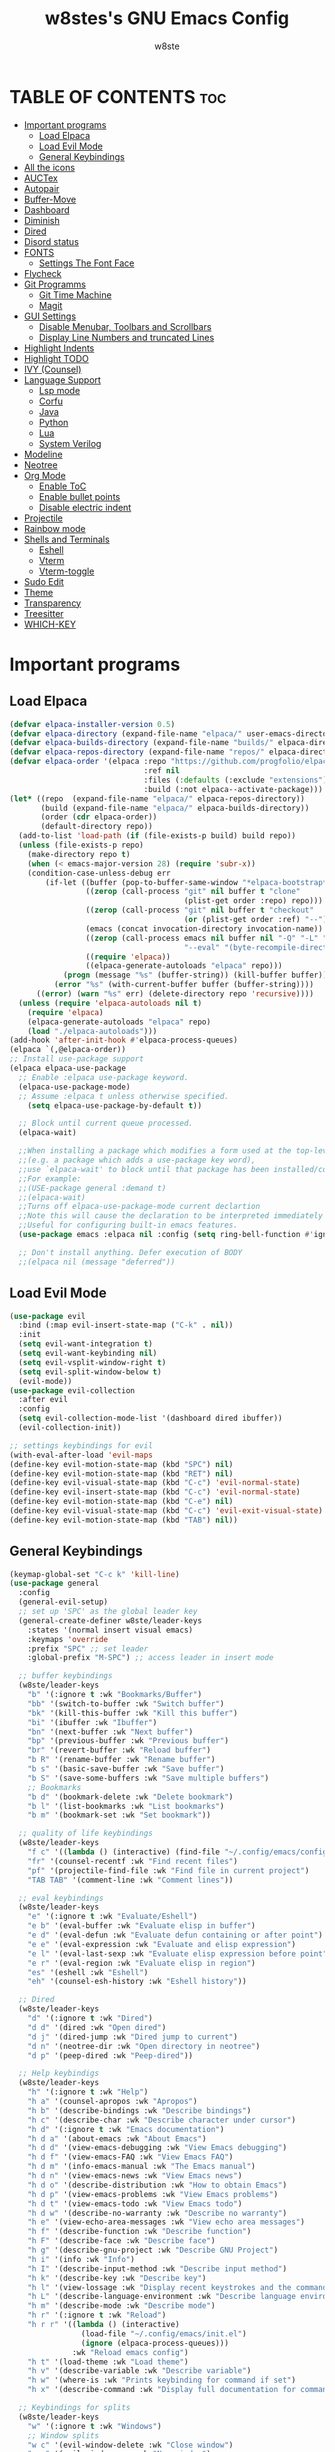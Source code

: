 #+TITLE: w8stes's GNU Emacs Config
#+AUTHOR: w8ste
#+STARTUP: showerverything
#+OPTIONS: toc:2
* TABLE OF CONTENTS :toc:
- [[#important-programs][Important programs]]
  - [[#load-elpaca][Load Elpaca]]
  - [[#load-evil-mode][Load Evil Mode]]
  - [[#general-keybindings][General Keybindings]]
- [[#all-the-icons][All the icons]]
- [[#auctex][AUCTex]]
- [[#autopair][Autopair]]
- [[#buffer-move][Buffer-Move]]
- [[#dashboard][Dashboard]]
- [[#diminish][Diminish]]
- [[#dired][Dired]]
- [[#disord-status][Disord status]]
- [[#fonts][FONTS]]
  - [[#settings-the-font-face][Settings The Font Face]]
- [[#flycheck][Flycheck]]
- [[#git-programms][Git Programms]]
  - [[#git-time-machine][Git Time Machine]]
  - [[#magit][Magit]]
- [[#gui-settings][GUI Settings]]
  - [[#disable-menubar-toolbars-and-scrollbars][Disable Menubar, Toolbars and Scrollbars]]
  - [[#display-line-numbers-and-truncated-lines][Display Line Numbers and truncated Lines]]
- [[#highlight-indents][Highlight Indents]]
- [[#highlight-todo][Highlight TODO]]
- [[#ivy-counsel][IVY (Counsel)]]
- [[#language-support][Language Support]]
  - [[#lsp-mode][Lsp mode]]
  - [[#corfu][Corfu]]
  - [[#java][Java]]
  - [[#python][Python]]
  - [[#lua][Lua]]
  - [[#system-verilog][System Verilog]]
- [[#modeline][Modeline]]
- [[#neotree][Neotree]]
- [[#org-mode][Org Mode]]
  - [[#enable-toc][Enable ToC]]
  - [[#enable-bullet-points][Enable bullet points]]
  - [[#disable-electric-indent][Disable electric indent]]
- [[#projectile][Projectile]]
- [[#rainbow-mode][Rainbow mode]]
- [[#shells-and-terminals][Shells and Terminals]]
  - [[#eshell][Eshell]]
  - [[#vterm][Vterm]]
  - [[#vterm-toggle][Vterm-toggle]]
- [[#sudo-edit][Sudo Edit]]
- [[#theme][Theme]]
- [[#transparency][Transparency]]
- [[#treesitter][Treesitter]]
- [[#which-key][WHICH-KEY]]

* Important programs
** Load Elpaca
#+begin_src emacs-lisp
  (defvar elpaca-installer-version 0.5)
  (defvar elpaca-directory (expand-file-name "elpaca/" user-emacs-directory))
  (defvar elpaca-builds-directory (expand-file-name "builds/" elpaca-directory))
  (defvar elpaca-repos-directory (expand-file-name "repos/" elpaca-directory))
  (defvar elpaca-order '(elpaca :repo "https://github.com/progfolio/elpaca.git"
                                :ref nil
                                :files (:defaults (:exclude "extensions"))
                                :build (:not elpaca--activate-package)))
  (let* ((repo  (expand-file-name "elpaca/" elpaca-repos-directory))
         (build (expand-file-name "elpaca/" elpaca-builds-directory))
         (order (cdr elpaca-order))
         (default-directory repo))
    (add-to-list 'load-path (if (file-exists-p build) build repo))
    (unless (file-exists-p repo)
      (make-directory repo t)
      (when (< emacs-major-version 28) (require 'subr-x))
      (condition-case-unless-debug err
          (if-let ((buffer (pop-to-buffer-same-window "*elpaca-bootstrap*"))
                   ((zerop (call-process "git" nil buffer t "clone"
                                         (plist-get order :repo) repo)))
                   ((zerop (call-process "git" nil buffer t "checkout"
                                         (or (plist-get order :ref) "--"))))
                   (emacs (concat invocation-directory invocation-name))
                   ((zerop (call-process emacs nil buffer nil "-Q" "-L" "." "--batch"
                                         "--eval" "(byte-recompile-directory \".\" 0 'force)")))
                   ((require 'elpaca))
                   ((elpaca-generate-autoloads "elpaca" repo)))
              (progn (message "%s" (buffer-string)) (kill-buffer buffer))
            (error "%s" (with-current-buffer buffer (buffer-string))))
        ((error) (warn "%s" err) (delete-directory repo 'recursive))))
    (unless (require 'elpaca-autoloads nil t)
      (require 'elpaca)
      (elpaca-generate-autoloads "elpaca" repo)
      (load "./elpaca-autoloads")))
  (add-hook 'after-init-hook #'elpaca-process-queues)
  (elpaca `(,@elpaca-order))
  ;; Install use-package support
  (elpaca elpaca-use-package
    ;; Enable :elpaca use-package keyword.
    (elpaca-use-package-mode)
    ;; Assume :elpaca t unless otherwise specified.
      (setq elpaca-use-package-by-default t))

    ;; Block until current queue processed.
    (elpaca-wait)

    ;;When installing a package which modifies a form used at the top-level
    ;;(e.g. a package which adds a use-package key word),
    ;;use `elpaca-wait' to block until that package has been installed/configured.
    ;;For example:
    ;;(USE-package general :demand t)
    ;;(elpaca-wait)
    ;;Turns off elpaca-use-package-mode current declartion
    ;;Note this will cause the declaration to be interpreted immediately (not deferred).
    ;;Useful for configuring built-in emacs features.
    (use-package emacs :elpaca nil :config (setq ring-bell-function #'ignore))

    ;; Don't install anything. Defer execution of BODY
    ;;(elpaca nil (message "deferred"))

#+end_src

** Load Evil Mode
#+begin_src emacs-lisp
  (use-package evil
    :bind (:map evil-insert-state-map ("C-k" . nil)) 
    :init
    (setq evil-want-integration t)
    (setq evil-want-keybinding nil)
    (setq evil-vsplit-window-right t)
    (setq evil-split-window-below t)
    (evil-mode))
  (use-package evil-collection
    :after evil
    :config
    (setq evil-collection-mode-list '(dashboard dired ibuffer))
    (evil-collection-init))

  ;; settings keybindings for evil
  (with-eval-after-load 'evil-maps
  (define-key evil-motion-state-map (kbd "SPC") nil)
  (define-key evil-motion-state-map (kbd "RET") nil)
  (define-key evil-visual-state-map (kbd "C-c") 'evil-normal-state)
  (define-key evil-insert-state-map (kbd "C-c") 'evil-normal-state)
  (define-key evil-motion-state-map (kbd "C-e") nil)
  (define-key evil-visual-state-map (kbd "C-c") 'evil-exit-visual-state)
  (define-key evil-motion-state-map (kbd "TAB") nil))
#+end_src

** General Keybindings
#+begin_src emacs-lisp
    (keymap-global-set "C-c k" 'kill-line)
    (use-package general
      :config
      (general-evil-setup)
      ;; set up 'SPC' as the global leader key
      (general-create-definer w8ste/leader-keys
        :states '(normal insert visual emacs)
        :keymaps 'override
        :prefix "SPC" ;; set leader
        :global-prefix "M-SPC") ;; access leader in insert mode

      ;; buffer keybindings
      (w8ste/leader-keys
        "b" '(:ignore t :wk "Bookmarks/Buffer")
        "bb" '(switch-to-buffer :wk "Switch buffer")
        "bk" '(kill-this-buffer :wk "Kill this buffer")
        "bi" '(ibuffer :wk "Ibuffer")
        "bn" '(next-buffer :wk "Next buffer")
        "bp" '(previous-buffer :wk "Previous buffer")
        "br" '(revert-buffer :wk "Reload buffer")
        "b R" '(rename-buffer :wk "Rename buffer")
        "b s" '(basic-save-buffer :wk "Save buffer")
        "b S" '(save-some-buffers :wk "Save multiple buffers") 
        ;; Bookmarks
        "b d" '(bookmark-delete :wk "Delete bookmark")
        "b l" '(list-bookmarks :wk "List bookmarks")
        "b m" '(bookmark-set :wk "Set bookmark"))

      ;; quality of life keybindings
      (w8ste/leader-keys
        "f c" '((lambda () (interactive) (find-file "~/.config/emacs/config.org")) :wk "Edit emacs config")
        "fr" '(counsel-recentf :wk "Find recent files")
        "pf" '(projectile-find-file :wk "Find file in current project")
        "TAB TAB" '(comment-line :wk "Comment lines"))

      ;; eval keybindings
      (w8ste/leader-keys
        "e" '(:ignore t :wk "Evaluate/Eshell")    
        "e b" '(eval-buffer :wk "Evaluate elisp in buffer")
        "e d" '(eval-defun :wk "Evaluate defun containing or after point")
        "e e" '(eval-expression :wk "Evaluate and elisp expression")
        "e l" '(eval-last-sexp :wk "Evaluate elisp expression before point")
        "e r" '(eval-region :wk "Evaluate elisp in region")
        "es" '(eshell :wk "Eshell")
        "eh" '(counsel-esh-history :wk "Eshell history"))

      ;; Dired
      (w8ste/leader-keys
        "d" '(:ignore t :wk "Dired")
        "d d" '(dired :wk "Open dired")
        "d j" '(dired-jump :wk "Dired jump to current")
        "d n" '(neotree-dir :wk "Open directory in neotree")
        "d p" '(peep-dired :wk "Peep-dired")) 

      ;; Help keybindigs
      (w8ste/leader-keys
        "h" '(:ignore t :wk "Help")
        "h a" '(counsel-apropos :wk "Apropos")
        "h b" '(describe-bindings :wk "Describe bindings")
        "h c" '(describe-char :wk "Describe character under cursor")
        "h d" '(:ignore t :wk "Emacs documentation")
        "h d a" '(about-emacs :wk "About Emacs")
        "h d d" '(view-emacs-debugging :wk "View Emacs debugging")
        "h d f" '(view-emacs-FAQ :wk "View Emacs FAQ")
        "h d m" '(info-emacs-manual :wk "The Emacs manual")
        "h d n" '(view-emacs-news :wk "View Emacs news")
        "h d o" '(describe-distribution :wk "How to obtain Emacs")
        "h d p" '(view-emacs-problems :wk "View Emacs problems")
        "h d t" '(view-emacs-todo :wk "View Emacs todo")
        "h d w" '(describe-no-warranty :wk "Describe no warranty")
        "h e" '(view-echo-area-messages :wk "View echo area messages")
        "h f" '(describe-function :wk "Describe function")
        "h F" '(describe-face :wk "Describe face")
        "h g" '(describe-gnu-project :wk "Describe GNU Project")
        "h i" '(info :wk "Info")
        "h I" '(describe-input-method :wk "Describe input method")
        "h k" '(describe-key :wk "Describe key")
        "h l" '(view-lossage :wk "Display recent keystrokes and the commands run")
        "h L" '(describe-language-environment :wk "Describe language environment")
        "h m" '(describe-mode :wk "Describe mode")
        "h r" '(:ignore t :wk "Reload")
        "h r r" '((lambda () (interactive)
                    (load-file "~/.config/emacs/init.el")
                    (ignore (elpaca-process-queues)))
                  :wk "Reload emacs config")
        "h t" '(load-theme :wk "Load theme")
        "h v" '(describe-variable :wk "Describe variable")
        "h w" '(where-is :wk "Prints keybinding for command if set")
        "h x" '(describe-command :wk "Display full documentation for command"))

      ;; Keybindings for splits
      (w8ste/leader-keys
        "w" '(:ignore t :wk "Windows")
        ;; Window splits
        "w c" '(evil-window-delete :wk "Close window")
        "w n" '(evil-window-new :wk "New window")
        "w s" '(evil-window-split :wk "Horizontal split window")
        "w v" '(evil-window-vsplit :wk "Vertical split window")
        ;; Window motions
        "w h" '(evil-window-left :wk "Window left")
        "w j" '(evil-window-down :wk "Window down")
        "w k" '(evil-window-up :wk "Window up")
        "w l" '(evil-window-right :wk "Window right")
        "w w" '(evil-window-next :wk "Goto next window")
        ;; Move Windows
        "w H" '(buf-move-left :wk "Buffer move left")
        "w J" '(buf-move-down :wk "Buffer move down")
        "w K" '(buf-move-up :wk "Buffer move up")
        "w L" '(buf-move-right :wk "Buffer move right"))

      (w8ste/leader-keys
        "m" '(:ignore t :wk "Org")
        "m a" '(org-agenda :wk "Org agenda")
        "m e" '(org-export-dispatch :wk "Org export dispatch")
        "m i" '(org-toggle-item :wk "Org toggle item")
        "m t" '(org-todo :wk "Org todo")
        "m B" '(org-babel-tangle :wk "Org babel tangle")
        "m T" '(org-todo-list :wk "Org todo list"))

      (w8ste/leader-keys
        "m d" '(:ignore t :wk "Date/deadline")
        "m d t" '(org-time-stamp :wk "Org time stamp"))

      (w8ste/leader-keys
        "m b" '(:ignore t :wk "Tables")
        "m b -" '(org-table-insert-hline :wk "Insert hline in table")) 

      (w8ste/leader-keys
        "t" '(:ignore t :wk "Toggle")
        "t l" '(display-line-numbers-mode :wk "Toggle line numbers")
        "t t" '(visual-line-mode :wk "Toggle truncated lines")
        "tv" '(vterm-toggle :wk "Toggle vterm"))

      ;; NeoTree
      (w8ste/leader-keys
        "n" '(:ignore t :wk "Neotree")
        "nt" '(neotree-toggle :wk "Toggle Neotree")
        "nc" '(neotree-create-node :wk "Create File")
        "nd" '(neotree-delete-node :wk "Delete File"))
      )
    ;; Setting RETURN key in org-mode to follow links
    (setq org-return-follows-link  t)
#+end_src

* All the icons
#+begin_src emacs-lisp
  (use-package all-the-icons
    :ensure t
    :if (display-graphic-p))

  (use-package all-the-icons-dired
    :hook (dired-mode . (lambda () (all-the-icons-dired-mode t))))
#+end_src

* AUCTex
#+begin_src emacs-lisp
(use-package auctex
  :ensure t
  :defer t
  :hook (LaTeX-mode . (lambda ()
			(push (list 'output-pdf "Zathura")
			      TeX-view-program-selection))))
#+end_src

* Autopair
#+begin_src emacs-lisp
      (use-package smartparens
        :init
        (smartparens-global-mode))
#+end_src

* Buffer-Move
#+begin_src emacs-lisp
 (require 'windmove)

;;;###autoload
(defun buf-move-up ()
  "Swap the current buffer and the buffer above the split.
If there is no split, ie now window above the current one, an
error is signaled."
;;  "Switches between the current buffer, and the buffer above the
;;  split, if possible."
  (interactive)
  (let* ((other-win (windmove-find-other-window 'up))
	 (buf-this-buf (window-buffer (selected-window))))
    (if (null other-win)
        (error "No window above this one")
      ;; swap top with this one
      (set-window-buffer (selected-window) (window-buffer other-win))
      ;; move this one to top
      (set-window-buffer other-win buf-this-buf)
      (select-window other-win))))

;;;###autoload
(defun buf-move-down ()
"Swap the current buffer and the buffer under the split.
If there is no split, ie now window under the current one, an
error is signaled."
  (interactive)
  (let* ((other-win (windmove-find-other-window 'down))
	 (buf-this-buf (window-buffer (selected-window))))
    (if (or (null other-win) 
            (string-match "^ \\*Minibuf" (buffer-name (window-buffer other-win))))
        (error "No window under this one")
      ;; swap top with this one
      (set-window-buffer (selected-window) (window-buffer other-win))
      ;; move this one to top
      (set-window-buffer other-win buf-this-buf)
      (select-window other-win))))

;;;###autoload
(defun buf-move-left ()
"Swap the current buffer and the buffer on the left of the split.
If there is no split, ie now window on the left of the current
one, an error is signaled."
  (interactive)
  (let* ((other-win (windmove-find-other-window 'left))
	 (buf-this-buf (window-buffer (selected-window))))
    (if (null other-win)
        (error "No left split")
      ;; swap top with this one
      (set-window-buffer (selected-window) (window-buffer other-win))
      ;; move this one to top
      (set-window-buffer other-win buf-this-buf)
      (select-window other-win))))

;;;###autoload
(defun buf-move-right ()
"Swap the current buffer and the buffer on the right of the split.
If there is no split, ie now window on the right of the current
one, an error is signaled."
  (interactive)
  (let* ((other-win (windmove-find-other-window 'right))
	 (buf-this-buf (window-buffer (selected-window))))
    (if (null other-win)
        (error "No right split")
      ;; swap top with this one
      (set-window-buffer (selected-window) (window-buffer other-win))
      ;; move this one to top
      (set-window-buffer other-win buf-this-buf)
      (select-window other-win)))) 
#+end_src

* Dashboard
#+begin_src emacs-lisp
(use-package dashboard
  :ensure t 
  :init
  (setq initial-buffer-choice 'dashboard-open)
  (setq dashboard-set-heading-icons t)
  (setq dashboard-set-file-icons t)
  (setq dashboard-banner-logo-title "Emacs Is More Than A Text Editor!")
  ;;(setq dashboard-startup-banner 'logo) ;; use standard emacs logo as banner
  (setq dashboard-startup-banner "~/.config/emacs/images/emacs-dash.png")  ;; use custom image as banner
  (setq dashboard-center-content t) ;; set to 't' for centered content
  (setq dashboard-items '((recents . 5)
                          (agenda . 5 )
                          (bookmarks . 3)
                          (projects . 3)
                          (registers . 3)))
  :custom
  (dashboard-modify-heading-icons '((recents . "file-text")
                                    (bookmarks . "book")))
  :config
  (dashboard-setup-startup-hook))
#+end_src

* Diminish
Option that implements hiding of minor-modes in the modeline
#+begin_src emacs-lisp
  (use-package diminish)
#+end_src

* Dired
#+begin_src emacs-lisp
 (use-package dired-open
  :config
  (setq dired-open-extensions '(("gif" . "sxiv")
                                ("jpg" . "sxiv")
                                ("png" . "sxiv")
                                ("mkv" . "mpv")
                                ("mp4" . "mpv"))))

(use-package peep-dired
  :after dired
  :hook (evil-normalize-keymaps . peep-dired-hook)
  :config
    (evil-define-key 'normal dired-mode-map (kbd "h") 'dired-up-directory)
    (evil-define-key 'normal dired-mode-map (kbd "l") 'dired-open-file) ; use dired-find-file instead if not using dired-open package
    (evil-define-key 'normal peep-dired-mode-map (kbd "j") 'peep-dired-next-file)
    (evil-define-key 'normal peep-dired-mode-map (kbd "k") 'peep-dired-prev-file)
)
#+end_src

* Disord status
#+begin_src emacs-lisp
  (use-package elcord
    :init
    (elcord-mode))
#+end_src

* FONTS
** Settings The Font Face
#+begin_src emacs-lisp
  (set-frame-font "JetBrains Mono Medium 19")
  (set-face-attribute 'default nil
    :font "JetBrains Mono Medium"
    :height 110
    :weight 'medium)
  (set-face-attribute 'variable-pitch nil
    :font "JetBrains Mono Medium"
    :height 120
    :weight 'medium)
  (set-face-attribute 'fixed-pitch nil
    :font "JetBrains Mono Medium"
    :height 110
    :weight 'medium)
  ;; Makes commented text and keywords italics.
  ;; This is working in emacsclient but not emacs.
  ;; Your font must have an italic face available.
  (set-face-attribute 'font-lock-comment-face nil
    :slant 'italic)
  (set-face-attribute 'font-lock-keyword-face nil
    :slant 'italic)

  ;; This sets the default font on all graphical frames created after restarting Emacs.
  ;; Does the same thing as 'set-face-attribute default' above, but emacsclient fonts
  ;; are not right unless I also add this method of setting the default font.
  (add-to-list 'default-frame-alist '(font . "JetBrains Mono Medium 12"))

  ;; Uncomment the following line if line spacing needs adjusting.
  (setq-default line-spacing 0.12)
#+end_src

* Flycheck
#+begin_src emacs-lisp
 (use-package flycheck
  :ensure t
  :defer t
  :diminish
  :init (global-flycheck-mode)) 
#+end_src

* Git Programms
** Git Time Machine
#+begin_src emacs-lisp
  (use-package git-timemachine
    :after git-timemachine
    :hook (evil-normalize-keymaps . git-timemachine-hook)
    :config
    (evil-define-key 'normal git-timemachine-mode-map (kbd "C-j") 'git-timemachine-show-previous-revision)
    (evil-define-key 'normal git-timemachine-mode-map (kbd "C-k") 'git-timemachine-show-next-revision)
    ) 
#+end_src
** Magit
#+begin_src emacs-lisp
  (use-package magit)
#+end_src

* GUI Settings
** Disable Menubar, Toolbars and Scrollbars
#+begin_src emacs-lisp
  (menu-bar-mode -1)
  (tool-bar-mode -1)
  (scroll-bar-mode -1)
#+end_src

** Display Line Numbers and truncated Lines
#+begin_src emacs-lisp
    (global-display-line-numbers-mode 1)
    (setq display-line-numbers-type 'relative)
    (global-visual-line-mode t)
#+end_src

* Highlight Indents
#+begin_src emacs-lisp
  (use-package highlight-indent-guides
    :config
    (set-face-background 'highlight-indent-guides-odd-face "darkgray")
    (set-face-background 'highlight-indent-guides-even-face "dimgray")
    (set-face-foreground 'highlight-indent-guides-character-face "dimgray")
    (add-hook 'c++-mode-hook 'highlight-indent-guides-mode)
    (add-hook 'java-mode-hook 'highlight-indent-guides-mode)
    (add-hook 'prog-mode-hook 'highlight-indent-guides-mode))

#+end_src

* Highlight TODO
#+begin_src emacs-lisp
(use-package hl-todo
  :hook ((org-mode . hl-todo-mode)
         (prog-mode . hl-todo-mode))
  :config
  (setq hl-todo-highlight-punctuation ":"
        hl-todo-keyword-faces
        `(("TODO"       warning bold)
          ("FIXME"      error bold)
          ("HACK"       font-lock-constant-face bold)
          ("REVIEW"     font-lock-keyword-face bold)
          ("NOTE"       success bold)
          ("DEPRECATED" font-lock-doc-face bold))))
#+end_src

* IVY (Counsel)
#+begin_src emacs-lisp
  (use-package counsel
    :after ivy
    :diminish
    :config (counsel-mode))

  (use-package ivy
    :diminish
    :bind
    ;; ivy-resume resumes the last Ivy-based completion.
    (("C-c C-r" . ivy-resume)
     ("C-x B" . ivy-switch-buffer-other-window))
    :custom
    (setq ivy-use-virtual-buffers t)
    (setq ivy-count-format "(%d/%d) ")
    (setq enable-recursive-minibuffers t)
    :config
    (ivy-mode))

  (use-package all-the-icons-ivy-rich
    :ensure t
    :init (all-the-icons-ivy-rich-mode 1))

  (use-package ivy-rich
    :after ivy
    :ensure t
    :init (ivy-rich-mode 1) ;; this gets us descriptions in M-x.
    :custom
    (ivy-virtual-abbreviate 'full
                            ivy-rich-switch-buffer-align-virtual-buffer t
                            ivy-rich-path-style 'abbrev)
    :config
    (ivy-set-display-transformer 'ivy-switch-buffer
                                 'ivy-rich-switch-buffer-transformer))
    #+end_src

* Language Support
** Lsp mode
#+begin_src emacs-lisp
  (use-package lsp-mode
    :commands (lsp lsp-deferred)
    :init
    (setq lsp-keymap-prefix "C-c l")
    :hook (lsp-after-apply-edits-hook t)
    :config
    (add-hook 'c++-mode-hook 'lsp)
    (add-hook 'java-mode-hook 'lsp)
    (add-hook 'sh-mode-hook 'lsp)
    '(lsp-enable-whichkey-integration t)
    (lsp))

  (use-package lsp-ui
    :init
    (setq lsp-ui-sideline-enable t)
    (setq lsp-ui-sideline-show-hover nil)
    (setq lsp-ui-doc-position 'bottom))

#+end_src

** Corfu
#+begin_src emacs-lisp
   (use-package corfu
     ;; Optional customizations
     :custom
     (corfu-cycle t)                 ; Allows cycling through candidates
     (corfu-auto t)                  ; Enable auto completion
     (corfu-auto-prefix 2)
     (corfu-auto-delay 0.0)
     (corfu-popupinfo-delay 0.0)
     (corfu-preview-current 'insert) ; Do not preview current candidate
     (corfu-preselect 'prompt)
     (corfu-on-exact-match nil)      ; Don't auto expand tempel snippets

     ;; Optionally use TAB for cycling, default is `corfu-complete'.
     :bind (:map corfu-map
                 ("M-SPC"      . corfu-insert-separator)
                 ("C-j"        . corfu-next)
                 ([tab]        . corfu-next)
                 ("C-k"      . corfu-previous)
                 ("C-z" . corfu-insert)
                 ("C-ü" . corfu-popupinfo-documentation)
                 ("RET"        . nil))

     :init
     (global-corfu-mode)
     (corfu-history-mode)
      (setq corfu-popupinfo-delay 0.2)
     (corfu-popupinfo-mode) ; Popup completion info
     :config
     (add-hook 'eshell-mode-hook
               (lambda () (setq-local corfu-quit-at-boundary t
                                 corfu-quit-no-match t
                                 corfu-auto nil)
                 (corfu-mode))))

  (use-package kind-icon
   :after corfu
   :custom
   (kind-icon-use-icons t)
   (kind-icon-default-face 'corfu-default) ; Have background color be the same as `corfu' face background
   (kind-icon-blend-background nil)  ; Use midpoint color between foreground and background colors ("blended")?
   (kind-icon-blend-frac 0.08)
   ;;(svg-lib-icons-dir (no-littering-expand-var-file-name "svg-lib/cache/")) ; Change cache dir
   :config
   (add-to-list 'corfu-margin-formatters #'kind-icon-margin-formatter) ; Enable `kind-icon'
   (add-hook 'kb/themes-hooks #'(lambda () (interactive) (kind-icon-reset-cache))))
#+end_src

** Java
#+begin_src emacs-lisp
      (use-package lsp-java
        :hook (java-mode . lsp-deferred))
#+end_src

** Python
#+begin_src emacs-lisp
  (use-package lsp-pyright
    :ensure t
    :hook (python-mode . (lambda ()
                           (require 'lsp-pyright)
                           (lsp))))  ; or lsp-deferre
#+end_src

** Lua
#+begin_src emacs-lisp
  (use-package lua-mode
    :ensure t
    :hook (lua-mode . (lambda ()
                        (require 'lua-mode)
                        (lsp))))
#+end_src

** System Verilog
#+begin_src emacs-lisp
  (use-package verilog-mode
    :ensure t
    :hook (verilog-mode . (lambda ()
                            (require 'verilog-mode)
                            (lsp))))

#+end_src
* Modeline
#+begin_src emacs-lisp
(use-package doom-modeline
  :ensure t
  :init (doom-modeline-mode 1)
  :config
  (setq doom-modeline-height 35      ;; sets modeline height
        doom-modeline-bar-width 5    ;; sets right bar width
        doom-modeline-persp-name t   ;; adds perspective name to modeline
        doom-modeline-persp-icon t)) ;; adds folder icon next to persp name
#+end_src

* Neotree
#+begin_src emacs-lisp
  (use-package neotree
    :config
    (setq neo-smart-open t
          neo-show-hidden-files t
          neo-window-width 37
          neo-window-fixed-size nil
          inhibit-compacting-font-caches t
          projectile-switch-project-action 'neotree-projectile-action) 
    ;; truncate long file names in neotree
    (add-hook 'neo-after-create-hook
              #'(lambda (_)
                  (with-current-buffer (get-buffer neo-buffer-name)
                    (setq truncate-lines t)
                    (setq word-wrap nil)
                    (make-local-variable 'auto-hscroll-mode)
                    (setq auto-hscroll-mode nil)))))
#+end_src

* Org Mode
** Enable ToC
#+begin_src emacs-lisp
  (use-package toc-org
    :commands toc-org-enable
    :init (add-hook 'org-mode-hook 'toc-org-enable))
#+end_src

** Enable bullet points
#+begin_src emacs-lisp
(add-hook 'org-mode-hook 'org-indent-mode)
(use-package org-bullets)
(add-hook 'org-mode-hook (lambda () (org-bullets-mode 1)))
#+end_src

** Disable electric indent
#+begin_src emacs_lisp
(electric-indent-mode -1)
(setq org-edit-src-content-indention 1)
#+end_src

#+begin_src emacs-lisp
  (require 'org-tempo)
#+end_src

* Projectile
Projectile is a project interaction library for Emacs.
#+begin_src emacs-lisp
  (use-package projectile
    :diminish
    :config
    (projectile-mode +1)
    (define-key projectile-mode-map (kbd "C-c p") 'projectile-command-map)) 
#+end_src

* Rainbow mode
#+begin_src emacs-lisp
(use-package rainbow-mode
  :diminish
  :hook 
  ((org-mode prog-mode) . rainbow-mode))
#+end_src

* Shells and Terminals
** Eshell
Shell written in emacs-lisp
#+begin_src emacs-lisp
(use-package eshell-syntax-highlighting
  :after esh-mode
  :config
  (eshell-syntax-highlighting-global-mode +1))

;; eshell-syntax-highlighting -- adds fish/zsh-like syntax highlighting.
;; eshell-rc-script -- your profile for eshell; like a bashrc for eshell.
;; eshell-aliases-file -- sets an aliases file for the eshell.
  
(setq eshell-rc-script (concat user-emacs-directory "eshell/profile")
      eshell-aliases-file (concat user-emacs-directory "eshell/aliases")
      eshell-history-size 5000
      eshell-buffer-maximum-lines 5000
      eshell-hist-ignoredups t
      eshell-scroll-to-bottom-on-input t
      eshell-destroy-buffer-when-process-dies t
      eshell-visual-commands'("bash" "fish" "htop" "ssh" "top" "zsh"))
#+end_src
** Vterm
Terminal emulator in emacs
#+begin_src emacs-lisp
(use-package vterm
:config
(setq shell-file-name "/bin/fish"
      vterm-max-scrollback 5000))
#+end_src
** Vterm-toggle
Helps toggling vterm
#+begin_src emacs-lisp
(use-package vterm-toggle
  :after vterm
  :config
  (setq vterm-toggle-fullscreen-p nil)
  (setq vterm-toggle-scope 'project)
  (add-to-list 'display-buffer-alist
               '((lambda (buffer-or-name _)
                     (let ((buffer (get-buffer buffer-or-name)))
                       (with-current-buffer buffer
                         (or (equal major-mode 'vterm-mode)
                             (string-prefix-p vterm-buffer-name (buffer-name buffer))))))
                  (display-buffer-reuse-window display-buffer-at-bottom)
                  ;;(display-buffer-reuse-window display-buffer-in-direction)
                  ;;display-buffer-in-direction/direction/dedicated is added in emacs27
                  ;;(direction . bottom)
                  ;;(dedicated . t) ;dedicated is supported in emacs27
                  (reusable-frames . visible)
                  (window-height . 0.3))))
#+end_src
* Sudo Edit
#+begin_src emacs-lisp
  (use-package sudo-edit
    :config
    (w8ste/leader-keys
      "fu" '(sudo-edit-find-file :wk "Sudo find file")
      "fU" '(sudo-edit :wk "Sudo edit file")))
#+end_src

* Theme
#+begin_src emacs-lisp
(use-package doom-themes
  :ensure t
  :config
  ;; Global settings (defaults)
  (setq doom-themes-enable-bold t    ; if nil, bold is universally disabled
        doom-themes-enable-italic t) ; if nil, italics is universally disabled
  (load-theme 'doom-tokyo-night t)

  ;; Enable flashing mode-line on errors
  (doom-themes-visual-bell-config)
  ;; Enable custom neotree theme (all-the-icons must be installed!)
  (doom-themes-neotree-config)
  ;; or for treemacs users
  (setq doom-themes-treemacs-theme "doom-atom") ; use "doom-colors" for less minimal icon theme
  (doom-themes-treemacs-config)
  ;; Corrects (and improves) org-mode's native fontification.
  (doom-themes-org-config))
#+end_src

* Transparency
#+begin_src emacs-lisp
  (add-to-list 'default-frame-alist '(alpha-background . 90))
#+end_src

* Treesitter
#+begin_src emacs-lisp
  (use-package tree-sitter
    :init
    (global-tree-sitter-mode)
    (add-hook 'tree-sitter-after-on-hook #'tree-sitter-hl-mode))
    (use-package tree-sitter-langs)
#+end_src

* WHICH-KEY
#+begin_src emacs-lisp
  (use-package which-key
  :init
    (which-key-mode 1)
  :config
  (setq which-key-side-window-location 'bottom
	  which-key-sort-order #'which-key-key-order-alpha
	  which-key-sort-uppercase-first nil
	  which-key-add-column-padding 1
	  which-key-max-display-columns nil
	  which-key-min-display-lines 6
	  which-key-side-window-slot -10
	  which-key-side-window-max-height 0.25
	  which-key-idle-delay 0.8
	  which-key-max-description-length 25
	  which-key-allow-imprecise-window-fit nil 
	  which-key-separator " → " ))
#+end_src
